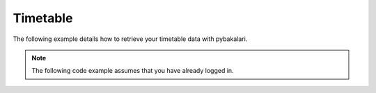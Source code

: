===========
Timetable
===========

The following example details how to retrieve your timetable data with pybakalari.

.. note::
    The following code example assumes that you have already logged in.

.. code-block:: py
    :caption: Code

    import asyncio
    import datetime

    client = pybakalari.Client(route="https://your-url-here.cz")

    async def main():
        ...

        # By default, get_actual_timetable returns the timetable for the current week.
        # However, we can also pass a datetime.date object to get the timetable
        # for the week of a specific date, like so:

        date = datetime.date(year=2022, month=6, day=17)
        days = await client.get_actual_timetable(date=date)

        # get_actual_timetable returns a list of Day objects, so we need to loop
        # through the list:

        for day in days:
            # We can then access the lessons attribute of each day to print out the lessons
            # for the day:

            for lesson in day.lessons:
                print(
                    f'Hour: {lesson.hour.begin_time}-{lesson.hour.end_time}, Subject: {lesson.subject}'
                )
    loop = asyncio.get_event_loop()
    loop.run_until_complete(main())

.. code-block:: text
    :caption: Example output

    2022-06-17 00:00:00+02:00
    Hour: 8:10-8:55, Subject: Český jazyk a literatura
    Hour: 9:05-9:50, Subject: Dějepis
    Hour: 10:00-10:45, Subject: Fyzika
    Hour: 11:00-11:45, Subject: Základy databází
    Hour: 11:55-12:40, Subject: Matematika
    Hour: 13:00-13:45, Subject: Základy síťových technologií
    ...
